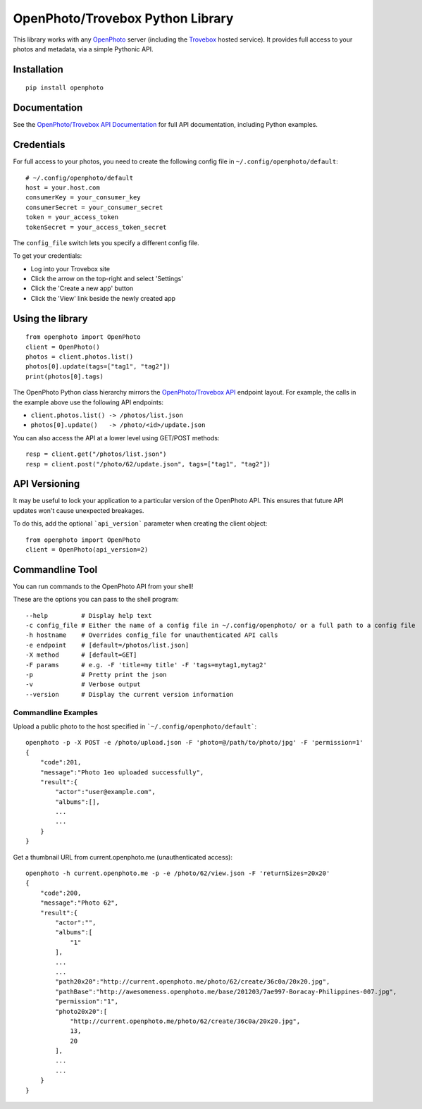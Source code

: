 =================================
OpenPhoto/Trovebox Python Library
=================================
.. image:: https://api.travis-ci.org/photo/openphoto-python.png
   :alt: Build Status
   :target: https://travis-ci.org/photo/openphoto-python

This library works with any `OpenPhoto <https://github.com/photo>`__ server
(including the `Trovebox <http://trovebox.com>`__ hosted service).
It provides full access to your photos and metadata, via a simple
Pythonic API.

Installation
============
::

    pip install openphoto

Documentation
=============
See the `OpenPhoto/Trovebox API Documentation <https://trovebox.com/documentation>`__
for full API documentation, including Python examples.

Credentials
===========
For full access to your photos, you need to create the following config
file in ``~/.config/openphoto/default``::

    # ~/.config/openphoto/default
    host = your.host.com
    consumerKey = your_consumer_key
    consumerSecret = your_consumer_secret
    token = your_access_token
    tokenSecret = your_access_token_secret

The ``config_file`` switch lets you specify a different config file.

To get your credentials:

* Log into your Trovebox site
* Click the arrow on the top-right and select 'Settings'
* Click the 'Create a new app' button
* Click the 'View' link beside the newly created app

Using the library
=================
::

    from openphoto import OpenPhoto
    client = OpenPhoto()
    photos = client.photos.list()
    photos[0].update(tags=["tag1", "tag2"])
    print(photos[0].tags)

The OpenPhoto Python class hierarchy mirrors the
`OpenPhoto/Trovebox API <https://trovebox.com/documentation>`__ endpoint layout.
For example, the calls in the example above use the following API endpoints:

* ``client.photos.list() -> /photos/list.json``
* ``photos[0].update()   -> /photo/<id>/update.json``

You can also access the API at a lower level using GET/POST methods::

    resp = client.get("/photos/list.json")
    resp = client.post("/photo/62/update.json", tags=["tag1", "tag2"])

API Versioning
==============
It may be useful to lock your application to a particular version of the OpenPhoto API.
This ensures that future API updates won't cause unexpected breakages.

To do this, add the optional ```api_version``` parameter when creating the client object::

    from openphoto import OpenPhoto
    client = OpenPhoto(api_version=2)

Commandline Tool
================
You can run commands to the OpenPhoto API from your shell!

These are the options you can pass to the shell program::

    --help         # Display help text
    -c config_file # Either the name of a config file in ~/.config/openphoto/ or a full path to a config file
    -h hostname    # Overrides config_file for unauthenticated API calls
    -e endpoint    # [default=/photos/list.json]
    -X method      # [default=GET]
    -F params      # e.g. -F 'title=my title' -F 'tags=mytag1,mytag2'
    -p             # Pretty print the json
    -v             # Verbose output
    --version      # Display the current version information

Commandline Examples
--------------------
Upload a public photo to the host specified in ```~/.config/openphoto/default```::

    openphoto -p -X POST -e /photo/upload.json -F 'photo=@/path/to/photo/jpg' -F 'permission=1'
    {
        "code":201,
        "message":"Photo 1eo uploaded successfully",
        "result":{
            "actor":"user@example.com",
            "albums":[],
            ...
            ...
        }
    }

Get a thumbnail URL from current.openphoto.me (unauthenticated access)::

    openphoto -h current.openphoto.me -p -e /photo/62/view.json -F 'returnSizes=20x20'
    {
        "code":200,
        "message":"Photo 62",
        "result":{
            "actor":"",
            "albums":[
                "1"
            ],
            ...
            ...
            "path20x20":"http://current.openphoto.me/photo/62/create/36c0a/20x20.jpg",
            "pathBase":"http://awesomeness.openphoto.me/base/201203/7ae997-Boracay-Philippines-007.jpg",
            "permission":"1",
            "photo20x20":[
                "http://current.openphoto.me/photo/62/create/36c0a/20x20.jpg",
                13,
                20
            ],
            ...
            ...
        }
    }

